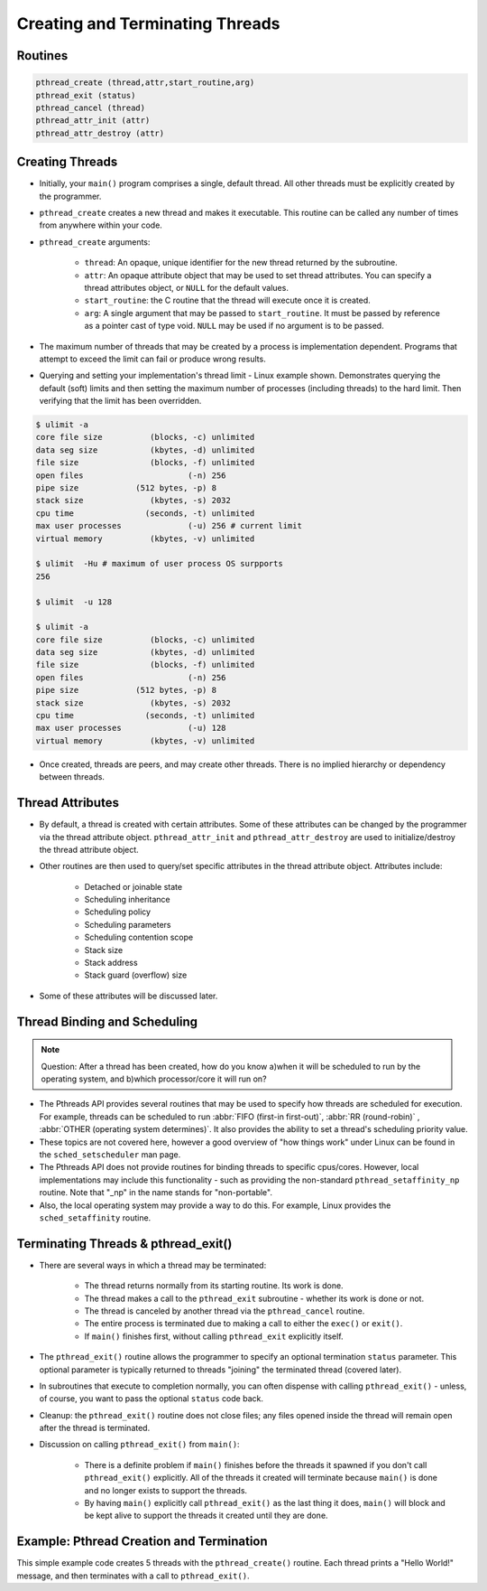 Creating and Terminating Threads
================================

Routines
--------

.. code-block:: c
   
   pthread_create (thread,attr,start_routine,arg)
   pthread_exit (status)
   pthread_cancel (thread)
   pthread_attr_init (attr)
   pthread_attr_destroy (attr)


Creating Threads
----------------

* Initially, your ``main()`` program comprises a single, default thread. All other threads must be explicitly created by the programmer.
  
* ``pthread_create`` creates a new thread and makes it executable. This routine can be called any number of times from anywhere within your code.
  
* ``pthread_create`` arguments:
  
   * ``thread``: An opaque, unique identifier for the new thread returned by the subroutine.
   * ``attr``: An opaque attribute object that may be used to set thread attributes. You can specify a thread attributes object, or ``NULL`` for the default values.
   * ``start_routine``: the C routine that the thread will execute once it is created.
   * ``arg``: A single argument that may be passed to ``start_routine``. It must be passed by reference as a pointer cast of type void. ``NULL`` may be used if no argument is to be passed.

* The maximum number of threads that may be created by a process is implementation dependent. Programs that attempt to exceed the limit can fail or produce wrong results.

* Querying and setting your implementation's thread limit - Linux example shown. Demonstrates querying the default (soft) limits and then setting the maximum number of processes (including threads) to the hard limit. Then verifying that the limit has been overridden.

.. code-block:: bash
  
   $ ulimit -a
   core file size          (blocks, -c) unlimited
   data seg size           (kbytes, -d) unlimited
   file size               (blocks, -f) unlimited
   open files                      (-n) 256
   pipe size            (512 bytes, -p) 8
   stack size              (kbytes, -s) 2032
   cpu time               (seconds, -t) unlimited
   max user processes              (-u) 256 # current limit
   virtual memory          (kbytes, -v) unlimited

   $ ulimit  -Hu # maximum of user process OS surpports
   256

   $ ulimit  -u 128

   $ ulimit -a
   core file size          (blocks, -c) unlimited
   data seg size           (kbytes, -d) unlimited
   file size               (blocks, -f) unlimited
   open files                      (-n) 256
   pipe size            (512 bytes, -p) 8
   stack size              (kbytes, -s) 2032
   cpu time               (seconds, -t) unlimited
   max user processes              (-u) 128
   virtual memory          (kbytes, -v) unlimited

* Once created, threads are peers, and may create other threads. There is no implied hierarchy or dependency between threads.
  
.. image:: images/peerThreads.png


Thread Attributes
-----------------

* By default, a thread is created with certain attributes. Some of these attributes can be changed by the programmer via the thread attribute object. ``pthread_attr_init`` and ``pthread_attr_destroy`` are used to initialize/destroy the thread attribute object.

* Other routines are then used to query/set specific attributes in the thread attribute object. Attributes include:

   * Detached or joinable state
   * Scheduling inheritance
   * Scheduling policy
   * Scheduling parameters
   * Scheduling contention scope
   * Stack size
   * Stack address
   * Stack guard (overflow) size

* Some of these attributes will be discussed later.


Thread Binding and Scheduling
-----------------------------

.. note::

   Question: After a thread has been created, how do you know a)when it will be scheduled to run by the operating system, and b)which processor/core it will run on? 

* The Pthreads API provides several routines that may be used to specify how threads are scheduled for execution. For example, threads can be scheduled to run :abbr:`FIFO (first-in first-out)`, :abbr:`RR (round-robin)` , :abbr:`OTHER (operating system determines)`. It also provides the ability to set a thread's scheduling priority value.

* These topics are not covered here, however a good overview of "how things work" under Linux can be found in the ``sched_setscheduler`` man page.

* The Pthreads API does not provide routines for binding threads to specific cpus/cores. However, local implementations may include this functionality - such as providing the non-standard ``pthread_setaffinity_np`` routine. Note that "_np" in the name stands for "non-portable".

* Also, the local operating system may provide a way to do this. For example, Linux provides the ``sched_setaffinity`` routine.


Terminating Threads & pthread_exit()
------------------------------------

* There are several ways in which a thread may be terminated:
  
   * The thread returns normally from its starting routine. Its work is done.
   * The thread makes a call to the ``pthread_exit`` subroutine - whether its work is done or not.
   * The thread is canceled by another thread via the ``pthread_cancel`` routine.
   * The entire process is terminated due to making a call to either the ``exec()`` or ``exit()``.
   * If ``main()`` finishes first, without calling ``pthread_exit`` explicitly itself.
     
* The ``pthread_exit()`` routine allows the programmer to specify an optional termination ``status`` parameter. This optional parameter is typically returned to threads "joining" the terminated thread (covered later).

* In subroutines that execute to completion normally, you can often dispense with calling ``pthread_exit()`` - unless, of course, you want to pass the optional ``status`` code back.
  
* Cleanup: the ``pthread_exit()`` routine does not close files; any files opened inside the thread will remain open after the thread is terminated.
  
* Discussion on calling ``pthread_exit()`` from ``main()``:
  
   * There is a definite problem if ``main()`` finishes before the threads it spawned if you don't call ``pthread_exit()`` explicitly. All of the threads it created will terminate because ``main()`` is done and no longer exists to support the threads.
   * By having ``main()`` explicitly call ``pthread_exit()`` as the last thing it does, ``main()`` will block and be kept alive to support the threads it created until they are done.
     

Example: Pthread Creation and Termination
-----------------------------------------

This simple example code creates 5 threads with the ``pthread_create()`` routine. Each thread prints a "Hello World!" message, and then terminates with a call to ``pthread_exit()``.

.. code-block:: c
   :linenos:
   :caption:  Pthread Creation and Termination Example

   #include <stdio.h>
   #include <pthread.h>
   #define NUM_THREADS     5

   void* PrintHello(void *threadid)
   {
      long tid = (long)threadid;
      printf("Hello World! It's me, thread #%ld!\n", tid);
      pthread_exit(NULL);
   }

   int main (int argc, char *argv[])
   {
      pthread_t threads[NUM_THREADS];
      for(long t=0; t<NUM_THREADS; t++)
      {
         printf("In main: creating thread %ld\n", t);
         int rc = pthread_create(&threads[t], NULL, PrintHello, (void *)t);
         if (rc)
         {
            printf("ERROR; return code from pthread_create() is %d\n", rc);
            exit(-1);
         }
      }
      /* Last thing that main() should do */
      pthread_exit(NULL);
   }